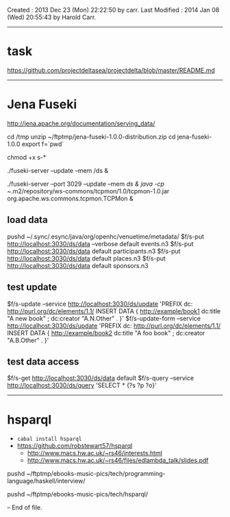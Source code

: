 Created       : 2013 Dec 23 (Mon) 22:22:50 by carr.
Last Modified : 2014 Jan 08 (Wed) 20:55:43 by Harold Carr.

------------------------------------------------------------------------------
* task

https://github.com/projectdeltasea/projectdelta/blob/master/README.md

------------------------------------------------------------------------------
* Jena Fuseki

http://jena.apache.org/documentation/serving_data/

cd /tmp
unzip ~/ftptmp/jena-fuseki-1.0.0-distribution.zip
cd jena-fuseki-1.0.0
export f=`pwd`

chmod +x s-*

./fuseki-server --update --mem /ds &

./fuseki-server --port 3029 --update --mem /ds &
java -cp ~/.m2/repository/ws-commons/tcpmon/1.0/tcpmon-1.0.jar  org.apache.ws.commons.tcpmon.TCPMon &


** load data

pushd ~/.sync/.esync/java/org/openhc/venuetime/metadata/
$f/s-put http://localhost:3030/ds/data --verbose default events.n3
$f/s-put http://localhost:3030/ds/data           default participants.n3
$f/s-put http://localhost:3030/ds/data           default places.n3
$f/s-put http://localhost:3030/ds/data           default sponsors.n3

** test update

$f/s-update      --service http://localhost:3030/ds/update 'PREFIX dc: <http://purl.org/dc/elements/1.1/> INSERT DATA {  <http://example/book1> dc:title "A new book" ; dc:creator "A.N.Other" . }'
$f/s-update-form --service http://localhost:3030/ds/update 'PREFIX dc: <http://purl.org/dc/elements/1.1/> INSERT DATA {  <http://example/book2> dc:title "A foo book" ; dc:creator "A.B.Other" . }'

** test data access

$f/s-get http://localhost:3030/ds/data default
$f/s-query --service http://localhost:3030/ds/query 'SELECT * {?s ?p ?o}'

------------------------------------------------------------------------------
* hsparql

- =cabal install hsparql=
- [[https://github.com/robstewart57/hsparql]]
  - [[http://www.macs.hw.ac.uk/~rs46/interests.html]]
  - [[http://www.macs.hw.ac.uk/~rs46/files/edlambda_talk/slides.pdf]]

pushd ~/ftptmp/ebooks-music-pics/tech/programming-language/haskell/interview/

pushd ~/ftptmp/ebooks-music-pics/tech/hsparql/



-- End of file.


